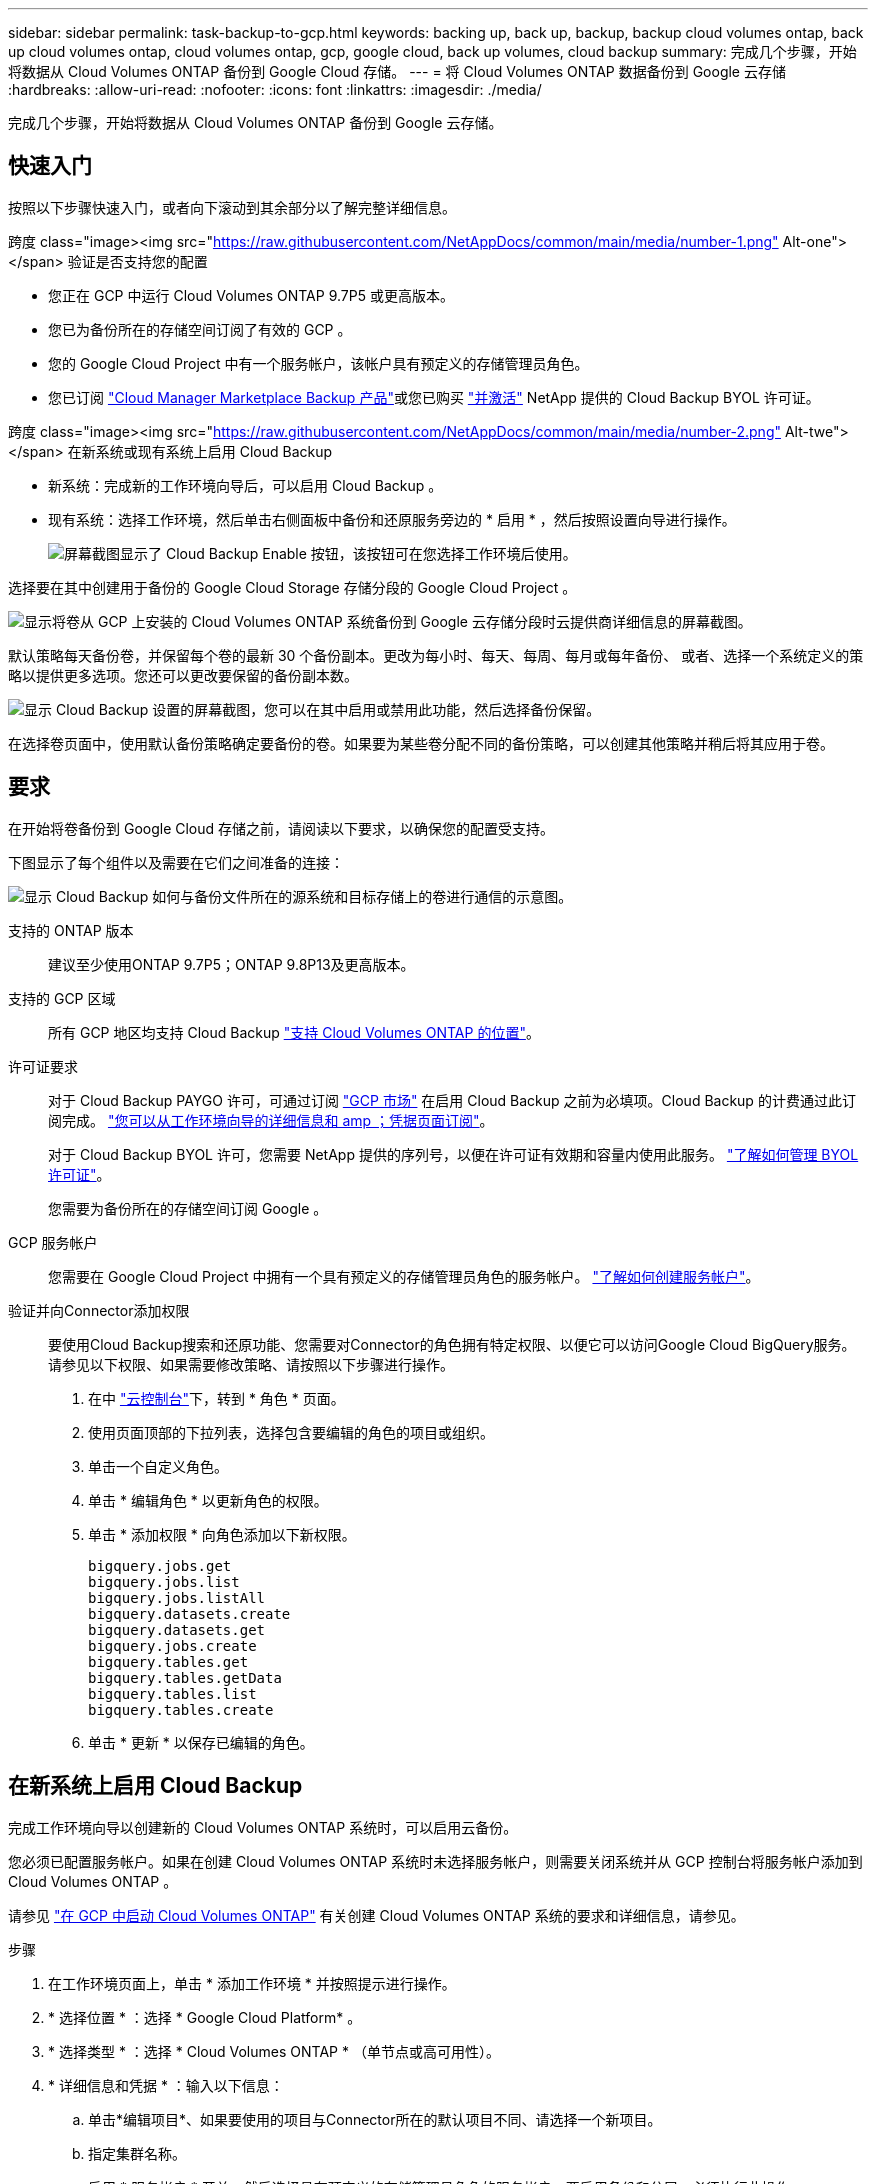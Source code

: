 ---
sidebar: sidebar 
permalink: task-backup-to-gcp.html 
keywords: backing up, back up, backup, backup cloud volumes ontap, back up cloud volumes ontap, cloud volumes ontap, gcp, google cloud, back up volumes, cloud backup 
summary: 完成几个步骤，开始将数据从 Cloud Volumes ONTAP 备份到 Google Cloud 存储。 
---
= 将 Cloud Volumes ONTAP 数据备份到 Google 云存储
:hardbreaks:
:allow-uri-read: 
:nofooter: 
:icons: font
:linkattrs: 
:imagesdir: ./media/


[role="lead"]
完成几个步骤，开始将数据从 Cloud Volumes ONTAP 备份到 Google 云存储。



== 快速入门

按照以下步骤快速入门，或者向下滚动到其余部分以了解完整详细信息。

.跨度 class="image><img src="https://raw.githubusercontent.com/NetAppDocs/common/main/media/number-1.png"[] Alt-one"></span> 验证是否支持您的配置
* 您正在 GCP 中运行 Cloud Volumes ONTAP 9.7P5 或更高版本。
* 您已为备份所在的存储空间订阅了有效的 GCP 。
* 您的 Google Cloud Project 中有一个服务帐户，该帐户具有预定义的存储管理员角色。
* 您已订阅 https://console.cloud.google.com/marketplace/details/netapp-cloudmanager/cloud-manager?supportedpurview=project&rif_reserved["Cloud Manager Marketplace Backup 产品"^]或您已购买 link:task-licensing-cloud-backup.html#use-a-cloud-backup-byol-license["并激活"^] NetApp 提供的 Cloud Backup BYOL 许可证。


.跨度 class="image><img src="https://raw.githubusercontent.com/NetAppDocs/common/main/media/number-2.png"[] Alt-twe"></span> 在新系统或现有系统上启用 Cloud Backup
* 新系统：完成新的工作环境向导后，可以启用 Cloud Backup 。
* 现有系统：选择工作环境，然后单击右侧面板中备份和还原服务旁边的 * 启用 * ，然后按照设置向导进行操作。
+
image:screenshot_backup_cvo_enable.png["屏幕截图显示了 Cloud Backup Enable 按钮，该按钮可在您选择工作环境后使用。"]



[role="quick-margin-para"]
选择要在其中创建用于备份的 Google Cloud Storage 存储分段的 Google Cloud Project 。

[role="quick-margin-para"]
image:screenshot_backup_provider_settings_gcp.png["显示将卷从 GCP 上安装的 Cloud Volumes ONTAP 系统备份到 Google 云存储分段时云提供商详细信息的屏幕截图。"]

[role="quick-margin-para"]
默认策略每天备份卷，并保留每个卷的最新 30 个备份副本。更改为每小时、每天、每周、每月或每年备份、 或者、选择一个系统定义的策略以提供更多选项。您还可以更改要保留的备份副本数。

[role="quick-margin-para"]
image:screenshot_backup_policy_gcp.png["显示 Cloud Backup 设置的屏幕截图，您可以在其中启用或禁用此功能，然后选择备份保留。"]

[role="quick-margin-para"]
在选择卷页面中，使用默认备份策略确定要备份的卷。如果要为某些卷分配不同的备份策略，可以创建其他策略并稍后将其应用于卷。



== 要求

在开始将卷备份到 Google Cloud 存储之前，请阅读以下要求，以确保您的配置受支持。

下图显示了每个组件以及需要在它们之间准备的连接：

image:diagram_cloud_backup_cvo_google.png["显示 Cloud Backup 如何与备份文件所在的源系统和目标存储上的卷进行通信的示意图。"]

支持的 ONTAP 版本:: 建议至少使用ONTAP 9.7P5；ONTAP 9.8P13及更高版本。
支持的 GCP 区域:: 所有 GCP 地区均支持 Cloud Backup https://cloud.netapp.com/cloud-volumes-global-regions["支持 Cloud Volumes ONTAP 的位置"^]。
许可证要求:: 对于 Cloud Backup PAYGO 许可，可通过订阅 https://console.cloud.google.com/marketplace/details/netapp-cloudmanager/cloud-manager?supportedpurview=project&rif_reserved["GCP 市场"^] 在启用 Cloud Backup 之前为必填项。Cloud Backup 的计费通过此订阅完成。 https://docs.netapp.com/us-en/cloud-manager-cloud-volumes-ontap/task-deploying-gcp.html["您可以从工作环境向导的详细信息和 amp ；凭据页面订阅"^]。
+
--
对于 Cloud Backup BYOL 许可，您需要 NetApp 提供的序列号，以便在许可证有效期和容量内使用此服务。 link:task-licensing-cloud-backup.html#use-a-cloud-backup-byol-license["了解如何管理 BYOL 许可证"]。

您需要为备份所在的存储空间订阅 Google 。

--
GCP 服务帐户:: 您需要在 Google Cloud Project 中拥有一个具有预定义的存储管理员角色的服务帐户。 https://docs.netapp.com/us-en/cloud-manager-cloud-volumes-ontap/task-creating-gcp-service-account.html["了解如何创建服务帐户"^]。
验证并向Connector添加权限:: 要使用Cloud Backup搜索和还原功能、您需要对Connector的角色拥有特定权限、以便它可以访问Google Cloud BigQuery服务。请参见以下权限、如果需要修改策略、请按照以下步骤进行操作。
+
--
. 在中 link:https://console.cloud.google.com["云控制台"^]下，转到 * 角色 * 页面。
. 使用页面顶部的下拉列表，选择包含要编辑的角色的项目或组织。
. 单击一个自定义角色。
. 单击 * 编辑角色 * 以更新角色的权限。
. 单击 * 添加权限 * 向角色添加以下新权限。
+
[source, json]
----
bigquery.jobs.get
bigquery.jobs.list
bigquery.jobs.listAll
bigquery.datasets.create
bigquery.datasets.get
bigquery.jobs.create
bigquery.tables.get
bigquery.tables.getData
bigquery.tables.list
bigquery.tables.create
----
. 单击 * 更新 * 以保存已编辑的角色。


--




== 在新系统上启用 Cloud Backup

完成工作环境向导以创建新的 Cloud Volumes ONTAP 系统时，可以启用云备份。

您必须已配置服务帐户。如果在创建 Cloud Volumes ONTAP 系统时未选择服务帐户，则需要关闭系统并从 GCP 控制台将服务帐户添加到 Cloud Volumes ONTAP 。

请参见 https://docs.netapp.com/us-en/cloud-manager-cloud-volumes-ontap/task-deploying-gcp.html["在 GCP 中启动 Cloud Volumes ONTAP"^] 有关创建 Cloud Volumes ONTAP 系统的要求和详细信息，请参见。

.步骤
. 在工作环境页面上，单击 * 添加工作环境 * 并按照提示进行操作。
. * 选择位置 * ：选择 * Google Cloud Platform* 。
. * 选择类型 * ：选择 * Cloud Volumes ONTAP * （单节点或高可用性）。
. * 详细信息和凭据 * ：输入以下信息：
+
.. 单击*编辑项目*、如果要使用的项目与Connector所在的默认项目不同、请选择一个新项目。
.. 指定集群名称。
.. 启用 * 服务帐户 * 开关，然后选择具有预定义的存储管理员角色的服务帐户。要启用备份和分层，必须执行此操作。
.. 指定凭据。
+
确保已订阅 GCP Marketplace 。

+
image:screenshot_backup_to_gcp_new_env.png["屏幕截图，显示如何在工作环境向导中启用服务帐户。"]



. * 服务 * ：保持 Cloud Backup Service 处于启用状态，然后单击 * 继续 * 。
+
image:screenshot_backup_to_gcp.png["显示了工作环境向导中的 Cloud Backup 选项。"]

. 完成向导中的页面以部署系统，如中所述 https://docs.netapp.com/us-en/cloud-manager-cloud-volumes-ontap/task-deploying-gcp.html["在 GCP 中启动 Cloud Volumes ONTAP"^]。


Cloud Backup 在系统上启用，并备份您每天创建的卷，并保留最近 30 个备份副本。



== 在现有系统上启用 Cloud Backup

您可以随时直接从工作环境启用 Cloud Backup 。

.步骤
. 选择工作环境，然后单击右面板中备份和还原服务旁边的 * 启用 * 。
+
如果用于备份的Google Cloud Storage目标作为工作环境存在于Canvas上、则可以将集群拖动到Google Cloud Storage工作环境中以启动设置向导。

+
image:screenshot_backup_cvo_enable.png["屏幕截图显示了 Cloud Backup Settings 按钮，您可以在选择工作环境后使用该按钮。"]

. 选择要为备份创建 Google Cloud Storage 存储分段的 Google Cloud Project 和区域，然后单击 * 下一步 * 。
+
image:screenshot_backup_provider_settings_gcp.png["显示将卷从 GCP 上安装的 Cloud Volumes ONTAP 系统备份到 Google 云存储分段时云提供商详细信息的屏幕截图。"]

+
请注意，项目必须具有具有预定义的存储管理员角色的服务帐户。

. 输入要用于默认策略的备份策略详细信息、然后单击*下一步*。您可以选择现有策略、也可以通过在每个部分中输入所做的选择来创建新策略：
+
.. 输入默认策略的名称。您无需更改名称。
.. 定义备份计划并选择要保留的备份数。 link:concept-ontap-backup-to-cloud.html#customizable-backup-schedule-and-retention-settings["请参见您可以选择的现有策略列表"^]。
+
image:screenshot_backup_policy_gcp.png["显示 Cloud Backup 设置的屏幕截图，您可以在其中启用或禁用此功能，然后选择备份保留。"]



. 在选择卷页面中、使用定义的备份策略选择要备份的卷。如果要为某些卷分配不同的备份策略，可以创建其他策略并稍后将其应用于这些卷。
+
** 要备份所有现有卷以及将来添加的任何卷、请选中"备份所有现有卷和未来卷..."框。我们建议使用此选项、以便备份所有卷、您不必记住为新卷启用备份。
** 要仅备份现有卷、请选中标题行(image:button_backup_all_volumes.png[""]）。
** 要备份单个卷，请选中每个卷对应的框（image:button_backup_1_volume.png[""]）。
+
image:screenshot_backup_select_volumes.png["选择要备份的卷的屏幕截图。"]

** 如果此工作环境中的卷存在与您为此工作环境选择的备份计划标签匹配的本地Snapshot副本(例如、每日、每周等)、则会显示一条附加提示"将现有Snapshot副本作为备份副本导出到对象存储"。如果要将所有历史快照作为备份文件复制到对象存储、请选中此框、以确保为卷提供最全面的保护。


. 单击 * 激活备份 * ， Cloud Backup 将开始对每个选定卷进行初始备份。


Google Cloud Storage存储分段会在您输入的Google访问密钥和机密密钥指示的服务帐户中自动创建、并且备份文件会存储在该服务帐户中。此时将显示卷备份信息板，以便您可以监控备份的状态。您还可以使用监控备份和还原作业的状态 link:task-monitor-backup-jobs.html["作业监控面板"^]。



== 下一步是什么？

* 您可以 link:task-manage-backups-ontap.html["管理备份文件和备份策略"^]。其中包括启动和停止备份、删除备份、添加和更改备份计划等。
* 您可以 link:task-manage-backup-settings-ontap.html["管理集群级别的备份设置"^]。其中包括更改可用于将备份上传到对象存储的网络带宽、更改未来卷的自动备份设置等。
* 您也可以 link:task-restore-backups-ontap.html["从备份文件还原卷、文件夹或单个文件"^] 连接到 Google 中的 Cloud Volumes ONTAP 系统或内部 ONTAP 系统。

